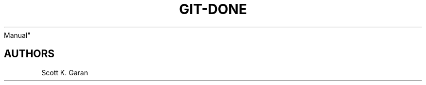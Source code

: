 .TH "GIT-DONE" "1" "February 1, 2022" "Numonic 0.0.1-alpha" "Numonic
Manual"
.nh \" Turn off hyphenation by default.

.SH AUTHORS
Scott K. Garan

